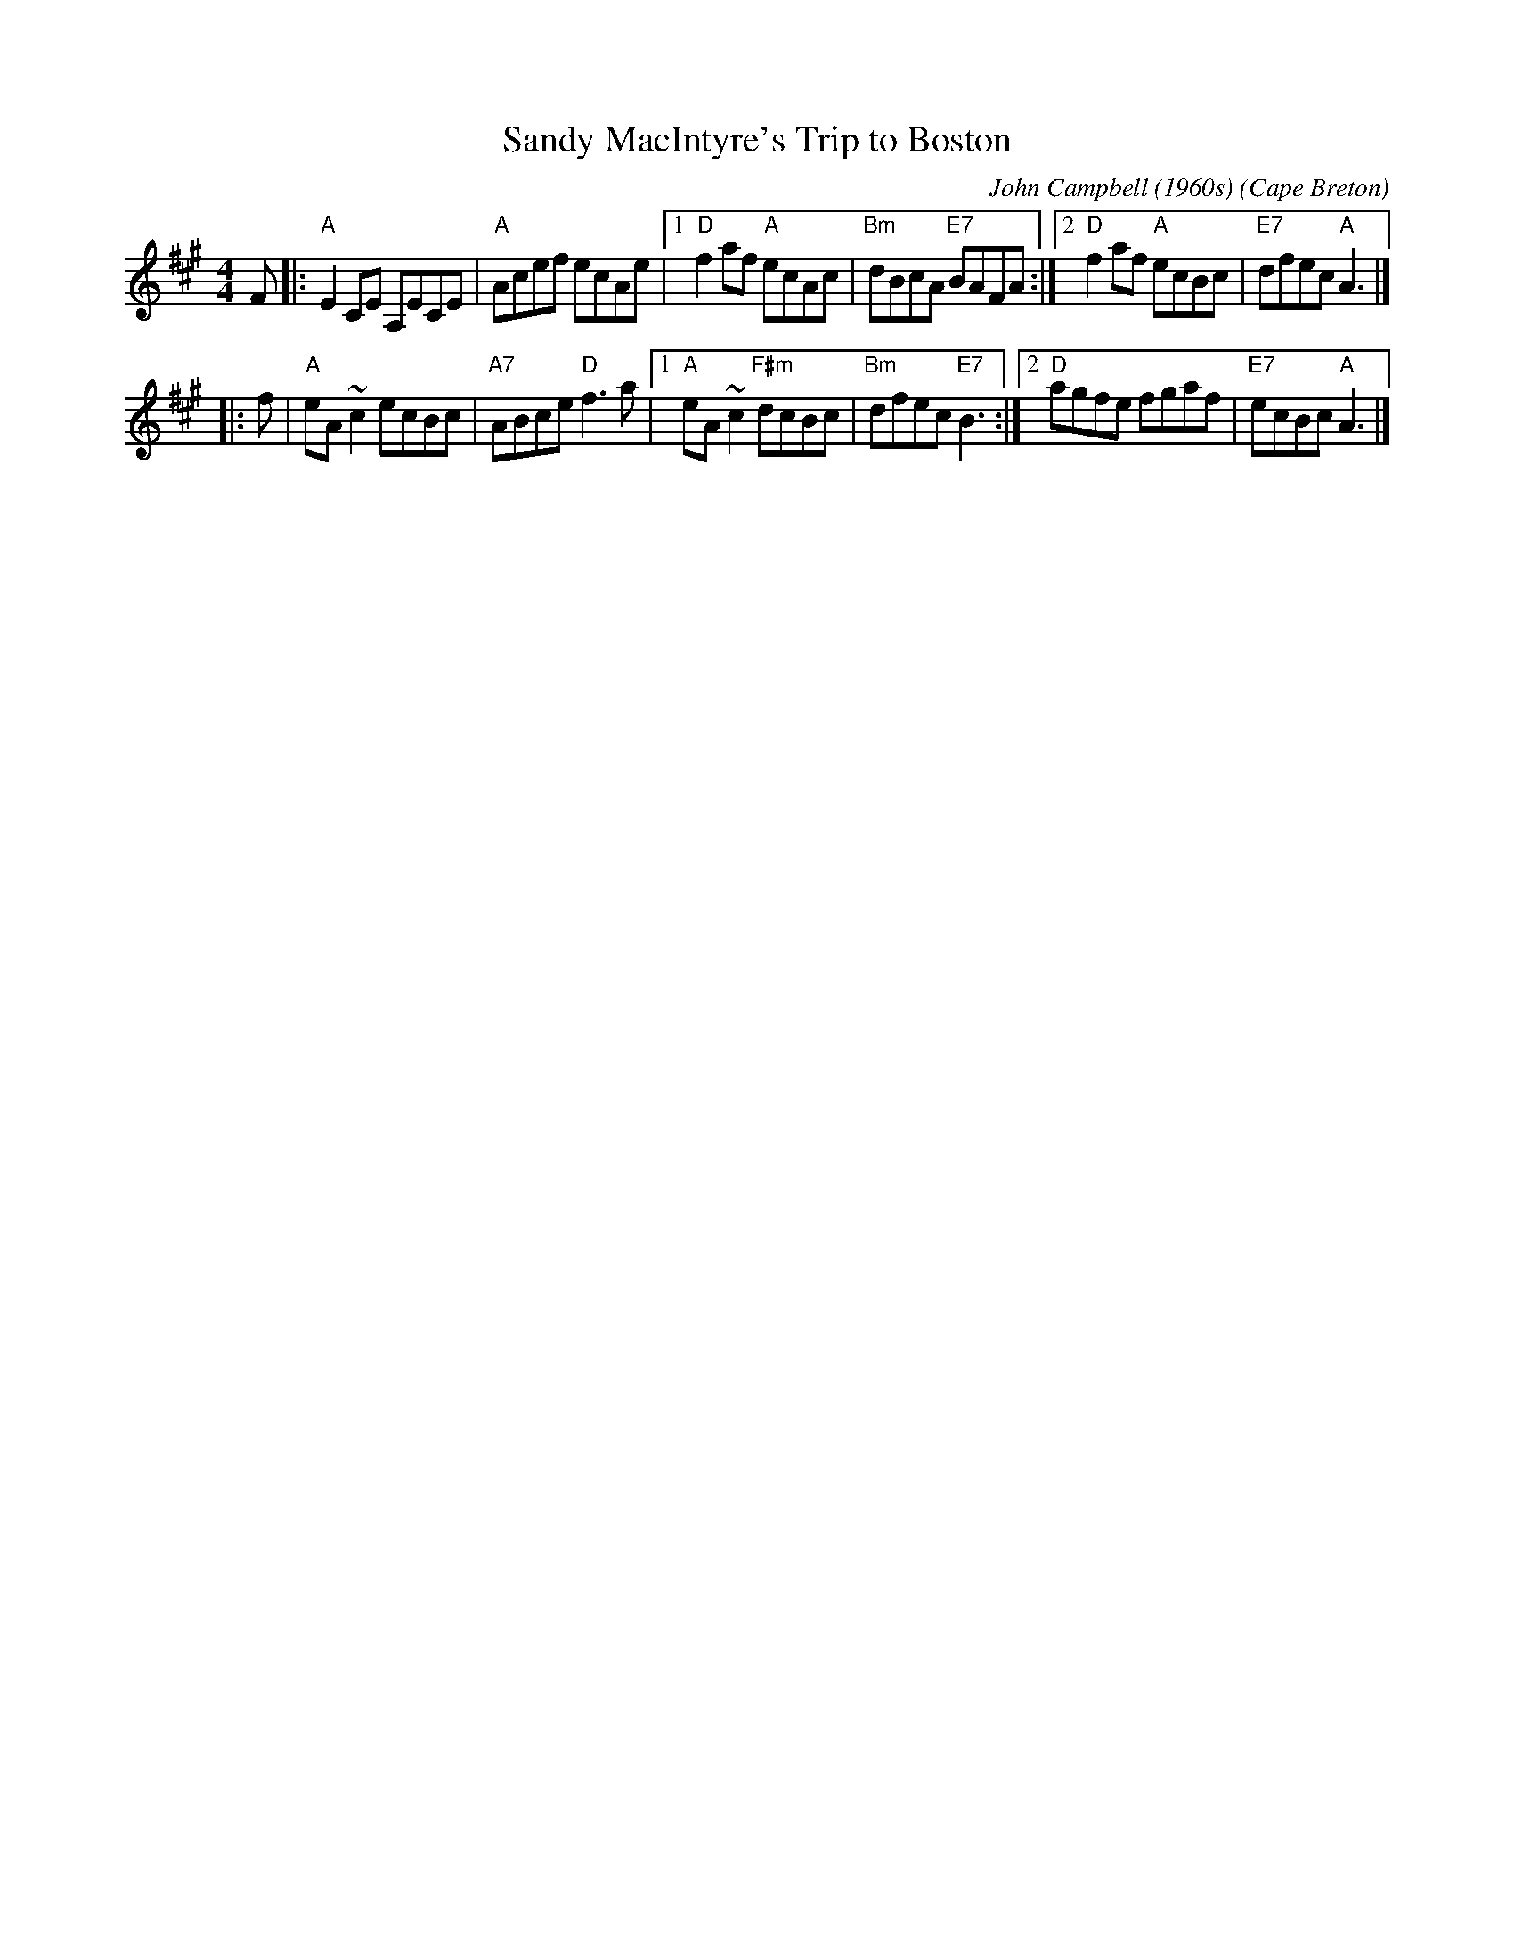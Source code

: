 X: 1
T: Sandy MacIntyre's Trip to Boston
C: John Campbell (1960s)
O: Cape Breton
Z: John Chambers (from handwritten transcription by B.McOwen)
Z: From Jeff Rooney jeff.rooney:alcatel.com
M: 4/4
L: 1/8
K: A
F \
|: "A"E2 CE A,ECE | "A"Acef ecAe \
|1 "D"f2af "A"ecAc | "Bm"dBcA "E7"BAFA \
:|2 "D"f2af "A"ecBc | "E7"dfec "A"A3 |]
|: f \
| "A"eA~c2 ecBc | "A7"ABce "D"f3a \
|1 "A"eA~c2 "F#m"dcBc | "Bm"dfec "E7"B3 \
:|2 "D"agfe fgaf | "E7"ecBc "A"A3 |]
